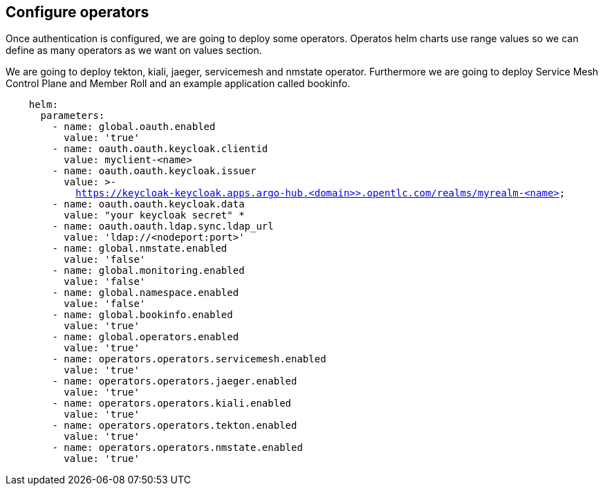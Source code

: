== Configure operators

Once authentication is configured, we are going to deploy some operators. Operatos helm charts use range values so we can define as many operators as we want on values section.

We are going to deploy tekton, kiali, jaeger, servicemesh and nmstate operator. Furthermore we are going to deploy Service Mesh Control Plane and Member Roll and an example application called bookinfo.

[.lines_7]
[.console-input]
[source, java,subs="+macros,+attributes"]
----
    helm:
      parameters:
        - name: global.oauth.enabled
          value: 'true'
        - name: oauth.oauth.keycloak.clientid
          value: myclient-<name>
        - name: oauth.oauth.keycloak.issuer
          value: >-
            https://keycloak-keycloak.apps.argo-hub.<domain>>.opentlc.com/realms/myrealm-<name>
        - name: oauth.oauth.keycloak.data
          value: "your keycloak secret" *
        - name: oauth.oauth.ldap.sync.ldap_url
          value: 'ldap://<nodeport:port>'        
        - name: global.nmstate.enabled
          value: 'false'
        - name: global.monitoring.enabled
          value: 'false'     
        - name: global.namespace.enabled
          value: 'false'                         
        - name: global.bookinfo.enabled
          value: 'true'          
        - name: global.operators.enabled
          value: 'true'      
        - name: operators.operators.servicemesh.enabled
          value: 'true' 
        - name: operators.operators.jaeger.enabled
          value: 'true'
        - name: operators.operators.kiali.enabled
          value: 'true'
        - name: operators.operators.tekton.enabled
          value: 'true'   
        - name: operators.operators.nmstate.enabled
          value: 'true'                                                    
---- 
